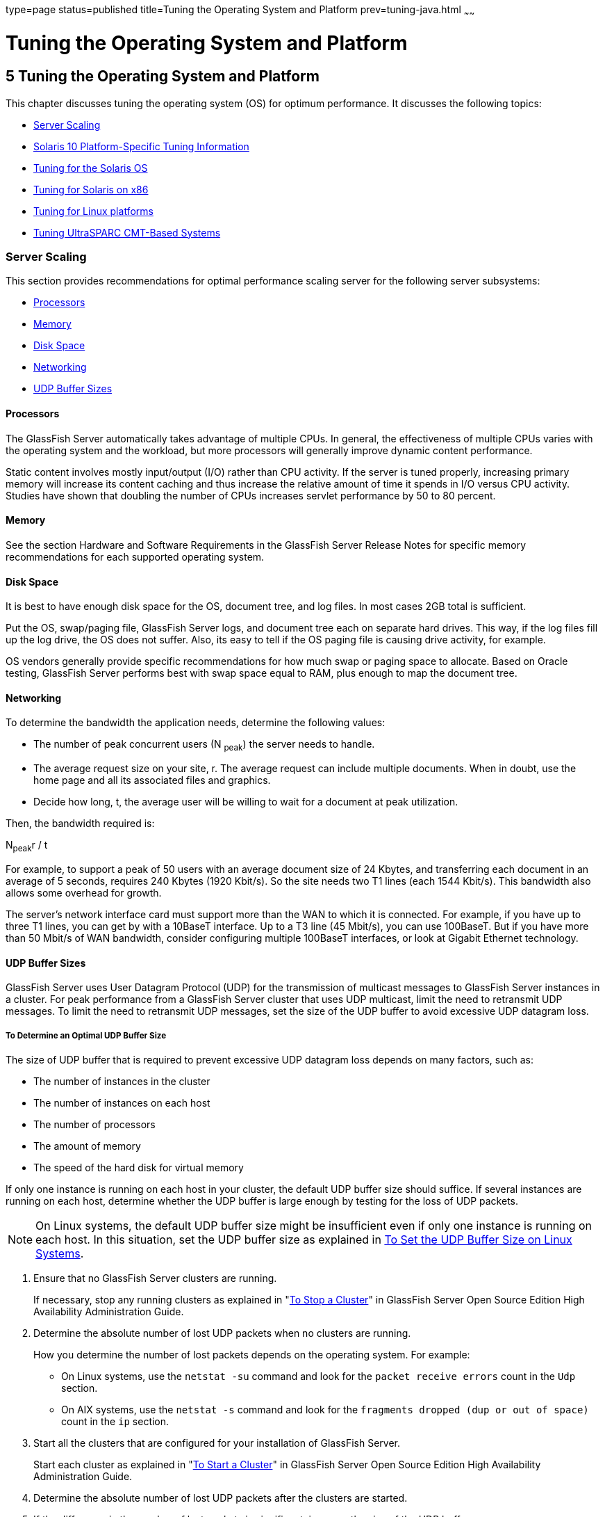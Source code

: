 type=page
status=published
title=Tuning the Operating System and Platform
prev=tuning-java.html
~~~~~~

Tuning the Operating System and Platform
========================================

[[GSPTG00007]][[abeir]]


[[tuning-the-operating-system-and-platform]]
5 Tuning the Operating System and Platform
------------------------------------------

This chapter discusses tuning the operating system (OS) for optimum
performance. It discusses the following topics:

* link:#abeis[Server Scaling]
* link:#gfpzp[Solaris 10 Platform-Specific Tuning Information]
* link:#abeix[Tuning for the Solaris OS]
* link:#abeje[Tuning for Solaris on x86]
* link:#abeji[Tuning for Linux platforms]
* link:#gfpzh[Tuning UltraSPARC CMT-Based Systems]

[[abeis]][[GSPTG00074]][[server-scaling]]

Server Scaling
~~~~~~~~~~~~~~

This section provides recommendations for optimal performance scaling
server for the following server subsystems:

* link:#abeit[Processors]
* link:#abeiu[Memory]
* link:#abeiv[Disk Space]
* link:#abeiw[Networking]
* link:#glglf[UDP Buffer Sizes]

[[abeit]][[GSPTG00210]][[processors]]

Processors
^^^^^^^^^^

The GlassFish Server automatically takes advantage of multiple CPUs. In
general, the effectiveness of multiple CPUs varies with the operating
system and the workload, but more processors will generally improve
dynamic content performance.

Static content involves mostly input/output (I/O) rather than CPU
activity. If the server is tuned properly, increasing primary memory
will increase its content caching and thus increase the relative amount
of time it spends in I/O versus CPU activity. Studies have shown that
doubling the number of CPUs increases servlet performance by 50 to 80
percent.

[[abeiu]][[GSPTG00211]][[memory]]

Memory
^^^^^^

See the section Hardware and Software Requirements in the GlassFish
Server Release Notes for specific memory recommendations for each
supported operating system.

[[abeiv]][[GSPTG00212]][[disk-space]]

Disk Space
^^^^^^^^^^

It is best to have enough disk space for the OS, document tree, and log
files. In most cases 2GB total is sufficient.

Put the OS, swap/paging file, GlassFish Server logs, and document tree
each on separate hard drives. This way, if the log files fill up the log
drive, the OS does not suffer. Also, its easy to tell if the OS paging
file is causing drive activity, for example.

OS vendors generally provide specific recommendations for how much swap
or paging space to allocate. Based on Oracle testing, GlassFish Server
performs best with swap space equal to RAM, plus enough to map the
document tree.

[[abeiw]][[GSPTG00213]][[networking]]

Networking
^^^^^^^^^^

To determine the bandwidth the application needs, determine the
following values:

* The number of peak concurrent users (N ~peak~) the server needs to
handle.
* The average request size on your site, r. The average request can
include multiple documents. When in doubt, use the home page and all its
associated files and graphics.
* Decide how long, t, the average user will be willing to wait for a
document at peak utilization.

Then, the bandwidth required is:

N~peak~r / t

For example, to support a peak of 50 users with an average document size
of 24 Kbytes, and transferring each document in an average of 5 seconds,
requires 240 Kbytes (1920 Kbit/s). So the site needs two T1 lines (each
1544 Kbit/s). This bandwidth also allows some overhead for growth.

The server's network interface card must support more than the WAN to
which it is connected. For example, if you have up to three T1 lines,
you can get by with a 10BaseT interface. Up to a T3 line (45 Mbit/s),
you can use 100BaseT. But if you have more than 50 Mbit/s of WAN
bandwidth, consider configuring multiple 100BaseT interfaces, or look at
Gigabit Ethernet technology.

[[glglf]][[GSPTG00214]][[udp-buffer-sizes]]

UDP Buffer Sizes
^^^^^^^^^^^^^^^^

GlassFish Server uses User Datagram Protocol (UDP) for the transmission
of multicast messages to GlassFish Server instances in a cluster. For
peak performance from a GlassFish Server cluster that uses UDP
multicast, limit the need to retransmit UDP messages. To limit the need
to retransmit UDP messages, set the size of the UDP buffer to avoid
excessive UDP datagram loss.

[[sthref13]][[to-determine-an-optimal-udp-buffer-size]]

To Determine an Optimal UDP Buffer Size
+++++++++++++++++++++++++++++++++++++++

The size of UDP buffer that is required to prevent excessive UDP
datagram loss depends on many factors, such as:

* The number of instances in the cluster
* The number of instances on each host
* The number of processors
* The amount of memory
* The speed of the hard disk for virtual memory

If only one instance is running on each host in your cluster, the
default UDP buffer size should suffice. If several instances are running
on each host, determine whether the UDP buffer is large enough by
testing for the loss of UDP packets.


[NOTE]
====
On Linux systems, the default UDP buffer size might be insufficient even
if only one instance is running on each host. In this situation, set the
UDP buffer size as explained in link:#glglz[To Set the UDP Buffer Size
on Linux Systems].
====


[[glgiw]]

1. Ensure that no GlassFish Server clusters are running.
+
If necessary, stop any running clusters as explained in
"link:../ha-administration-guide/instances.html#GSHAG00110[To Stop a Cluster]"
in GlassFish Server Open Source Edition High Availability Administration Guide.

2. Determine the absolute number of lost UDP packets when no clusters
are running.
+
How you determine the number of lost packets depends on the operating
system. For example:

* On Linux systems, use the `netstat -su` command and look for the
`packet receive errors` count in the `Udp` section.
* On AIX systems, use the `netstat -s` command and look for the
`fragments dropped (dup or out of space)` count in the `ip` section.

3. Start all the clusters that are configured for your installation of
GlassFish Server.
+
Start each cluster as explained in "link:../ha-administration-guide/instances.html#GSHAG00109[To Start a
Cluster]" in GlassFish Server Open Source Edition High Availability
Administration Guide.

4. Determine the absolute number of lost UDP packets after the clusters are started.

5. If the difference in the number of lost packets is significant,
increase the size of the UDP buffer.

[[glglz]][[GSPTG00040]][[to-set-the-udp-buffer-size-on-linux-systems]]

To Set the UDP Buffer Size on Linux Systems
+++++++++++++++++++++++++++++++++++++++++++

On Linux systems, a default UDP buffer size is set for the client, but
not for the server. Therefore, on Linux systems, the UDP buffer size
might have to be increased. Setting the UDP buffer size involves setting
the following kernel parameters:

* `net.core.rmem_max`
* `net.core.wmem_max`
* `net.core.rmem_default`
* `net.core.wmem_default`

Set the kernel parameters in the `/etc/sysctl.conf` file or at runtime.

If you set the parameters in the `/etc/sysctl.conf` file, the settings
are preserved when the system is rebooted. If you set the parameters at
runtime, the settings are not preserved when the system is rebooted.

* To set the parameters in the `/etc/sysctl.conf` file, add or edit the
following lines in the file:
+
[source]
----
net.core.rmem_max=rmem-max
net.core.wmem_max=wmem-max
net.core.rmem_default=rmem-default
net.core.wmem_default=wmem-default
----
* To set the parameters at runtime, use the sysctl command.
+
[source]
----
$ /sbin/sysctl -w net.core.rmem_max=rmem-max \
net.core.wmem_max=wmem-max \
net.core.rmem_default=rmem-default \
net.core.wmem_default=wmem-default
----

[[sthref14]]

Example 5-1 Setting the UDP Buffer Size in the `/etc/sysctl.conf` File

This example shows the lines in the `/etc/sysctl.conf` file for setting
the kernel parameters for controlling the UDP buffer size to 524288.

[source]
----
net.core.rmem_max=524288
net.core.wmem_max=524288
net.core.rmem_default=524288
net.core.wmem_default=524288
----

[[GSPTG00034]][[glgjp]]
Example 5-2 Setting the UDP Buffer Size at Runtime

This example sets the kernel parameters for controlling the UDP buffer
size to 524288 at runtime.

[source]
----
$ /sbin/sysctl -w net.core.rmem_max=524288 \
net.core.wmem_max=52428 \
net.core.rmem_default=52428 \
net.core.wmem_default=524288
net.core.rmem_max = 524288
net.core.wmem_max = 52428
net.core.rmem_default = 52428
net.core.wmem_default = 524288
----

[[gfpzp]][[GSPTG00075]][[solaris-10-platform-specific-tuning-information]]

Solaris 10 Platform-Specific Tuning Information
~~~~~~~~~~~~~~~~~~~~~~~~~~~~~~~~~~~~~~~~~~~~~~~

Solaris Dynamic Tracing (DTrace) is a comprehensive dynamic tracing
framework for the Solaris Operating System (OS). You can use the DTrace
Toolkit to monitor the system. The DTrace Toolkit is available through
the OpenSolaris project from the
http://hub.opensolaris.org/bin/view/Community+Group+dtrace/dtracetoolkit[DTraceToolkit
page]
(`http://hub.opensolaris.org/bin/view/Community+Group+dtrace/dtracetoolkit`).

[[abeix]][[GSPTG00076]][[tuning-for-the-solaris-os]]

Tuning for the Solaris OS
~~~~~~~~~~~~~~~~~~~~~~~~~

* link:#abeiy[Tuning Parameters]
* link:#abeja[File Descriptor Setting]

[[abeiy]][[GSPTG00215]][[tuning-parameters]]

Tuning Parameters
^^^^^^^^^^^^^^^^^

Tuning Solaris TCP/IP settings benefits programs that open and close
many sockets. Since the GlassFish Server operates with a small fixed set
of connections, the performance gain might not be significant.

The following table shows Solaris tuning parameters that affect
performance and scalability benchmarking. These values are examples of
how to tune your system for best performance.

[[sthref15]][[gacmm]]

Table 5-1 Tuning Parameters for Solaris

[width="100%",cols="<25%,<16%,<10%,<10%,<30%",options="header",]
|===
|Parameter |Scope |Default |Tuned |Comments
|`rlim_fd_max`
|`/etc/system`
|65536
|65536
|Limit of process open file descriptors.
Set to account for expected load (for associated sockets, files, and pipes if any).

|`rlim_fd_cur`
|`/etc/system`
|1024
|8192
|


|
`sq_max_size`
|`/etc/system`
|2
|0
|Controls streams driver queue size;
setting to 0 makes it infinite so the performance runs won't be hit by
lack of buffer space. Set on clients too. Note that setting
`sq_max_size` to 0 might not be optimal for production systems with high
network traffic.

|`tcp_close_wait_interval`
|`ndd /dev/tcp`
|240000
|60000
|Set on clients too.

|`tcp_time_wait_interval`
|`ndd /dev/tcp`
|240000
|60000
|Set on clients too.

|`tcp_conn_req_max_q`
|`ndd /dev/tcp`
|128
|1024
|

|`tcp_conn_req_max_q0`
|`ndd /dev/tcp`
|1024
|4096
|

|`tcp_ip_abort_interval`
|`ndd /dev/tcp`
|480000
|60000
|

|`tcp_keepalive_interval`
|`ndd /dev/tcp`
|7200000
|900000
|For high traffic web sites, lower this value.

|`tcp_rexmit_interval_initial`
|`ndd /dev/tcp`
|3000
|3000
|If retransmission is greater than 30-40%, you should increase this value.

|`tcp_rexmit_interval_max`
|`ndd /dev/tcp`
|240000
|10000
|

|`tcp_rexmit_interval_min`
|`ndd /dev/tcp`
|200
|3000
|

|`tcp_smallest_anon_port`
|`ndd /dev/tcp`
|32768
|1024
|Set on clients too.

|`tcp_slow_start_initial`
|`ndd /dev/tcp`
|1
|2
|Slightly faster transmission of small amounts of data.

|`tcp_xmit_hiwat`
|`ndd /dev/tcp`
|8129
|32768
|Size of transmit buffer.

|`tcp_recv_hiwat`
|`ndd /dev/tcp`
|8129
|32768
|Size of receive buffer.

|`tcp_conn_hash_size`
|`ndd /dev/tcp`
|512
|8192
|Size of connection hash table. See link:#abeiz[Sizing the Connection Hash Table].
|===


[[abeiz]][[GSPTG00153]][[sizing-the-connection-hash-table]]

Sizing the Connection Hash Table
++++++++++++++++++++++++++++++++

The connection hash table keeps all the information for active TCP
connections. Use the following command to get the size of the connection
hash table:

[source]
----
ndd -get /dev/tcp tcp_conn_hash
----

This value does not limit the number of connections, but it can cause
connection hashing to take longer. The default size is 512.

To make lookups more efficient, set the value to half of the number of
concurrent TCP connections that are expected on the server. You can set
this value only in `/etc/system`, and it becomes effective at boot time.

Use the following command to get the current number of TCP connections.

[source]
----
netstat -nP tcp|wc -l
----

[[abeja]][[GSPTG00216]][[file-descriptor-setting]]

File Descriptor Setting
^^^^^^^^^^^^^^^^^^^^^^^

On the Solaris OS, setting the maximum number of open files property
using `ulimit` has the biggest impact on efforts to support the maximum
number of RMI/IIOP clients.

To increase the hard limit, add the following command to `/etc/system`
and reboot it once:

[source]
----
set rlim_fd_max = 8192
----

Verify this hard limit by using the following command:

[source]
----
ulimit -a -H
----

Once the above hard limit is set, increase the value of this property
explicitly (up to this limit) using the following command:

[source]
----
ulimit -n 8192
----

Verify this limit by using the following command:

[source]
----
ulimit -a
----

For example, with the default `ulimit` of 64, a simple test driver can
support only 25 concurrent clients, but with `ulimit` set to 8192, the
same test driver can support 120 concurrent clients. The test driver
spawned multiple threads, each of which performed a JNDI lookup and
repeatedly called the same business method with a think (delay) time of
500 ms between business method calls, exchanging data of about 100 KB.
These settings apply to RMI/IIOP clients on the Solaris OS.

[[abeje]][[GSPTG00077]][[tuning-for-solaris-on-x86]]

Tuning for Solaris on x86
~~~~~~~~~~~~~~~~~~~~~~~~~

The following are some options to consider when tuning Solaris on x86
for GlassFish Server:

* link:#abejg[File Descriptors]
* link:#abejh[IP Stack Settings]

Some of the values depend on the system resources available. After
making any changes to `/etc/system`, reboot the machines.

[[abejg]][[GSPTG00217]][[file-descriptors]]

File Descriptors
^^^^^^^^^^^^^^^^

Add (or edit) the following lines in the `/etc/system` file:

[source]
----
set rlim_fd_max=65536
set rlim_fd_cur=65536
set sq_max_size=0
set tcp:tcp_conn_hash_size=8192
set autoup=60
set pcisch:pci_stream_buf_enable=0
----

These settings affect the file descriptors.

[[abejh]][[GSPTG00218]][[ip-stack-settings]]

IP Stack Settings
^^^^^^^^^^^^^^^^^

Add (or edit) the following lines in the `/etc/system` file:

[source]
----
set ip:tcp_squeue_wput=1
set ip:tcp_squeue_close=1
set ip:ip_squeue_bind=1
set ip:ip_squeue_worker_wait=10
set ip:ip_squeue_profile=0
----

These settings tune the IP stack.

To preserve the changes to the file between system reboots, place the
following changes to the default TCP variables in a startup script that
gets executed when the system reboots:

[source]
----
ndd -set /dev/tcp tcp_time_wait_interval 60000
ndd -set /dev/tcp tcp_conn_req_max_q 16384
ndd -set /dev/tcp tcp_conn_req_max_q0 16384
ndd -set /dev/tcp tcp_ip_abort_interval 60000
ndd -set /dev/tcp tcp_keepalive_interval 7200000
ndd -set /dev/tcp tcp_rexmit_interval_initial 4000
ndd -set /dev/tcp tcp_rexmit_interval_min 3000
ndd -set /dev/tcp tcp_rexmit_interval_max 10000
ndd -set /dev/tcp tcp_smallest_anon_port 32768
ndd -set /dev/tcp tcp_slow_start_initial 2
ndd -set /dev/tcp tcp_xmit_hiwat 32768
ndd -set /dev/tcp tcp_recv_hiwat 32768
----

[[abeji]][[GSPTG00078]][[tuning-for-linux-platforms]]

Tuning for Linux platforms
~~~~~~~~~~~~~~~~~~~~~~~~~~

To tune for maximum performance on Linux, you need to make adjustments
to the following:

* link:#gkvjl[Startup Files]
* link:#abejj[File Descriptors]
* link:#abejk[Virtual Memory]
* link:#abejl[Network Interface]
* link:#abejm[Disk I/O Settings]
* link:#abejn[TCP/IP Settings]

[[gkvjl]][[GSPTG00219]][[startup-files]]

Startup Files
^^^^^^^^^^^^^

The following parameters must be added to the `/etc/rc.d/rc.local` file
that gets executed during system startup.

[source]
----
<-- begin
#max file count updated ~256 descriptors per 4Mb.
Specify number of file descriptors based on the amount of system RAM.
echo "6553"> /proc/sys/fs/file-max
#inode-max 3-4 times the file-max
#file not present!!!!!
#echo"262144"> /proc/sys/fs/inode-max
#make more local ports available
echo 1024 25000> /proc/sys/net/ipv4/ip_local_port_range
#increase the memory available with socket buffers
echo 2621143> /proc/sys/net/core/rmem_max
echo 262143> /proc/sys/net/core/rmem_default
#above configuration for 2.4.X kernels
echo 4096 131072 262143> /proc/sys/net/ipv4/tcp_rmem
echo 4096 13107262143> /proc/sys/net/ipv4/tcp_wmem
#disable "RFC2018 TCP Selective Acknowledgements," and
"RFC1323 TCP timestamps" echo 0> /proc/sys/net/ipv4/tcp_sack
echo 0> /proc/sys/net/ipv4/tcp_timestamps
#double maximum amount of memory allocated to shm at runtime
echo "67108864"> /proc/sys/kernel/shmmax
#improve virtual memory VM subsystem of the Linux
echo "100 1200 128 512 15 5000 500 1884 2"> /proc/sys/vm/bdflush
#we also do a sysctl
sysctl -p /etc/sysctl.conf
-- end -->
----

Additionally, create an `/etc/sysctl.conf` file and append it with the
following values:

[source]
----
<-- begin
#Disables packet forwarding
net.ipv4.ip_forward = 0
#Enables source route verification
net.ipv4.conf.default.rp_filter = 1
#Disables the magic-sysrq key
kernel.sysrq = 0
fs.file-max=65536
vm.bdflush = 100 1200 128 512 15 5000 500 1884 2
net.ipv4.ip_local_port_range = 1024 65000
net.core.rmem_max= 262143
net.core.rmem_default = 262143
net.ipv4.tcp_rmem = 4096 131072 262143
net.ipv4.tcp_wmem = 4096 131072 262143
net.ipv4.tcp_sack = 0
net.ipv4.tcp_timestamps = 0
kernel.shmmax = 67108864
----

[[abejj]][[GSPTG00220]][[file-descriptors-1]]

File Descriptors
^^^^^^^^^^^^^^^^

You may need to increase the number of file descriptors from the
default. Having a higher number of file descriptors ensures that the
server can open sockets under high load and not abort requests coming in
from clients.

Start by checking system limits for file descriptors with this command:

[source]
----
cat /proc/sys/fs/file-max
8192
----

The current limit shown is 8192. To increase it to 65535, use the
following command (as root):

[source]
----
echo "65535"> /proc/sys/fs/file-max
----

To make this value to survive a system reboot, add it to
`/etc/sysctl.conf` and specify the maximum number of open files
permitted:

[source]
----
fs.file-max = 65535
----

Note that the parameter is not `proc.sys.fs.file-max`, as one might
expect.

To list the available parameters that can be modified using `sysctl`:

[source]
----
sysctl -a
----

To load new values from the `sysctl.conf` file:

[source]
----
sysctl -p /etc/sysctl.conf
----

To check and modify limits per shell, use the following command:

[source]
----
limit
----

The output will look something like this:

[source]
----
cputime         unlimited
filesize        unlimited
datasize        unlimited
stacksize       8192 kbytes
coredumpsize    0 kbytes
memoryuse       unlimited
descriptors     1024
memorylocked    unlimited
maxproc         8146
openfiles       1024
----

The `openfiles` and `descriptors` show a limit of 1024. To increase the
limit to 65535 for all users, edit `/etc/security/limits.conf` as root,
and modify or add the `nofile` setting (number of file) entries:

[source]
----
*         soft    nofile                     65535
*         hard    nofile                     65535
----

The character "`*`" is a wildcard that identifies all users. You could
also specify a user ID instead.

Then edit `/etc/pam.d/login` and add the line:

[source]
----
session required /lib/security/pam_limits.so
----

On Red Hat, you also need to edit `/etc/pam.d/sshd` and add the
following line:

[source]
----
session required /lib/security/pam_limits.so
----

On many systems, this procedure will be sufficient. Log in as a regular
user and try it before doing the remaining steps. The remaining steps
might not be required, depending on how pluggable authentication modules
(PAM) and secure shell (SSH) are configured.

[[abejk]][[GSPTG00221]][[virtual-memory]]

Virtual Memory
^^^^^^^^^^^^^^

To change virtual memory settings, add the following to `/etc/rc.local`:

[source]
----
echo 100 1200 128 512 15 5000 500 1884 2> /proc/sys/vm/bdflush
----

For more information, view the man pages for `bdflush`.

[[abejl]][[GSPTG00222]][[network-interface]]

Network Interface
^^^^^^^^^^^^^^^^^

To ensure that the network interface is operating in full duplex mode,
add the following entry into `/etc/rc.local`:

[source]
----
mii-tool -F 100baseTx-FD eth0
----

where eth0 is the name of the network interface card (NIC).

[[abejm]][[GSPTG00223]][[disk-io-settings]]

Disk I/O Settings
^^^^^^^^^^^^^^^^^

 

[[gaclw]][[GSPTG00041]][[to-tune-disk-io-performance-for-non-scsi-disks]]

To tune disk I/O performance for non SCSI disks
+++++++++++++++++++++++++++++++++++++++++++++++

1. Test the disk speed.
+
Use this command:
+
[source]
----
/sbin/hdparm -t /dev/hdX
----

2. Enable direct memory access (DMA).
+
Use this command:
+
[source]
----
/sbin/hdparm -d1 /dev/hdX
----

3. Check the speed again using the `hdparm` command.
+
Given that DMA is not enabled by default, the transfer rate might have
improved considerably. In order to do this at every reboot, add the
`/sbin/hdparm -d1 /dev/hdX` line to `/etc/conf.d/local.start`,
`/etc/init.d/rc.local`, or whatever the startup script is called.
+
For information on SCSI disks, see:
http://people.redhat.com/alikins/system_tuning.html#scsi[System Tuning
for Linux Servers — SCSI]
(`http://people.redhat.com/alikins/system_tuning.html#scsi`).

[[abejn]][[GSPTG00224]][[tcpip-settings]]

TCP/IP Settings
^^^^^^^^^^^^^^^

 

[[gacmd]][[GSPTG00042]][[to-tune-the-tcpip-settings]]

To tune the TCP/IP settings
+++++++++++++++++++++++++++

1. Add the following entry to `/etc/rc.local`
+
[source]
----
echo 30> /proc/sys/net/ipv4/tcp_fin_timeout
echo 60000> /proc/sys/net/ipv4/tcp_keepalive_time
echo 15000> /proc/sys/net/ipv4/tcp_keepalive_intvl
echo 0> /proc/sys/net/ipv4/tcp_window_scaling
----

2. Add the following to `/etc/sysctl.conf`
+
[source]
----
# Disables packet forwarding
net.ipv4.ip_forward = 0
# Enables source route verification
net.ipv4.conf.default.rp_filter = 1
# Disables the magic-sysrq key
kernel.sysrq = 0
net.ipv4.ip_local_port_range = 1204 65000
net.core.rmem_max = 262140
net.core.rmem_default = 262140
net.ipv4.tcp_rmem = 4096 131072 262140
net.ipv4.tcp_wmem = 4096 131072 262140
net.ipv4.tcp_sack = 0
net.ipv4.tcp_timestamps = 0
net.ipv4.tcp_window_scaling = 0
net.ipv4.tcp_keepalive_time = 60000
net.ipv4.tcp_keepalive_intvl = 15000
net.ipv4.tcp_fin_timeout = 30
----

3. Add the following as the last entry in `/etc/rc.local`
+
[source]
----
sysctl -p /etc/sysctl.conf
----

4. Reboot the system.
5. Use this command to increase the size of the transmit buffer:
+
[source]
----
tcp_recv_hiwat ndd /dev/tcp 8129 32768
----

[[gfpzh]][[GSPTG00079]][[tuning-ultrasparc-cmt-based-systems]]

Tuning UltraSPARC CMT-Based Systems
~~~~~~~~~~~~~~~~~~~~~~~~~~~~~~~~~~~

Use a combination of tunable parameters and other parameters to tune
UltraSPARC CMT-based systems. These values are an example of how you
might tune your system to achieve the desired result.

[[gfpzv]][[GSPTG00225]][[tuning-operating-system-and-tcp-settings]]

Tuning Operating System and TCP Settings
^^^^^^^^^^^^^^^^^^^^^^^^^^^^^^^^^^^^^^^^

The following table shows the operating system tuning for Solaris 10
used when benchmarking for performance and scalability on UtraSPARC
CMT-based systems (64-bit systems).

[[sthref16]][[gkuaa]]

Table 5-2 Tuning 64-bit Systems for Performance Benchmarking

[width="100%",cols="<25%,<20%,<10%,<10%,<30%",options="header",]
|===
|Parameter |Scope |Default |Tuned |Comments

|`rlim_fd_max`
|`/etc/system`
|65536
|260000
|Process open file descriptors limit;
should account for the expected load
(for the associated sockets, files, pipes if any).

|`hires_tick`
|`/etc/system`
|
|1
|

|`sq_max_size`
|`/etc/system`
|2
|0
|Controls streams driver queue size;
setting to 0 makes it infinite so the performance runs won't be hit by
lack of buffer space. Set on clients too. Note that setting
`sq_max_size` to 0 might not be optimal for production systems with high
network traffic.

|`ip:ip_squeue_bind`
|
|
|0
|

|`ip:ip_squeue_fanout`
|
|
|1
|

|`ipge:ipge_taskq_disable`
|`/etc/system`
|
|0
|

|`ipge:ipge_tx_ring_size`
|`/etc/system`
|
|2048
|

|`ipge:ipge_srv_fifo_depth`
|`/etc/system`
|
|2048
|

|`ipge:ipge_bcopy_thresh`
|`/etc/system`
|
|384
|

|`ipge:ipge_dvma_thresh`
|`/etc/system`
|
|384
|

|`ipge:ipge_tx_syncq`
|`/etc/system`
|
|1
|

|`tcp_conn_req_max_q`
|`ndd /dev/tcp`
|128
|3000
|

|`tcp_conn_req_max_q0`
|`ndd /dev/tcp`
|1024
|3000
|

|`tcp_max_buf`
|`ndd /dev/tcp`
|
|4194304
|

|`tcp_cwnd_max`
|`ndd/dev/tcp`
|
|2097152
|

|`tcp_xmit_hiwat`
|`ndd /dev/tcp`
|8129
|400000
|To increase the transmit buffer.

|`tcp_recv_hiwat`
|`ndd /dev/tcp`
|8129
|400000
|To increase the receive buffer.
|===


Note that the IPGE driver version is 1.25.25.

[[gfpzm]][[GSPTG00226]][[disk-configuration]]

Disk Configuration
^^^^^^^^^^^^^^^^^^

If HTTP access is logged, follow these guidelines for the disk:

* Write access logs on faster disks or attached storage.
* If running multiple instances, move the logs for each instance onto
separate disks as much as possible.
* Enable the disk read/write cache. Note that if you enable write cache
on the disk, some writes might be lost if the disk fails.
* Consider mounting the disks with the following options, which might
yield better disk performance: `nologging`, `directio`, `noatime`.

[[gfpzk]][[GSPTG00227]][[network-configuration]]

Network Configuration
^^^^^^^^^^^^^^^^^^^^^

If more than one network interface card is used, make sure the network
interrupts are not all going to the same core. Run the following script
to disable interrupts:

[source]
----
allpsr=`/usr/sbin/psrinfo | grep -v off-line | awk '{ print $1 }'`
   set $allpsr
   numpsr=$#
   while [ $numpsr -gt 0 ];
   do
       shift
       numpsr=`expr $numpsr - 1`
       tmp=1
       while [ $tmp -ne 4 ];
       do
           /usr/sbin/psradm -i $1
           shift
           numpsr=`expr $numpsr - 1`
           tmp=`expr $tmp + 1`
       done
   done
----

Put all network interfaces into a single group. For example:

[source]
----
$ifconfig ipge0 group webserver
$ifconfig ipge1 group webserver
----
